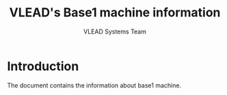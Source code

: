 #+Title: VLEAD's Base1 machine information
#+Author: VLEAD Systems Team


* Introduction
  The document contains the information about base1 machine.

 

